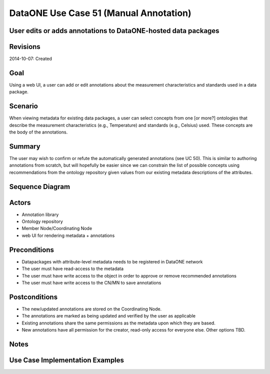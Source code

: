 
DataONE Use Case 51 (Manual Annotation)
==========================================

User edits or adds annotations to DataONE-hosted data packages
--------------------------------------------------------------

Revisions
---------
2014-10-07: Created

Goal
----
Using a web UI, a user can add or edit annotations about the measurement characteristics and standards used in a data package.

Scenario
--------
When viewing metadata for existing data packages, a user can select concepts from one [or more?] ontologies that describe the measurement 
characteristics (e.g., Temperature) and standards (e.g., Celsius) used. These concepts are the body of the annotations.

Summary
-------
The user may wish to confirm or refute the automatically generated annotations (see UC 50). This is similar to authoring annotations
from scratch, but will hopefully be easier since we can constrain the list of possible concepts using recommendations from the ontology repository
given values from our existing metadata descriptions of the attributes.


Sequence Diagram
----------------
.. 
    @startuml images/uc_51_seq.png 
		participant "Ontology repository" as ontrepo
		participant "Object Store" as store 
		participant "Web UI" as webui
	  	actor "User" as user
		
		note left of ontrepo: e.g., BioPortal
		note left of store: e.g., CN or MN
	  	note left of webui: e.g., MetacatUI
		
			  
	  store -> webui: metadata
	  store -> webui: annotations
	  note right
	  	MetacatUI renders metadata;
	  	Annotations displayed with
	  	AnnotatorJS
	  end note
	  webui --> user: rendered metadata
	  
	  webui --> ontrepo: getConcepts()
	  ontrepo --> webui: concepts
	  note right
	  	Concept recommendations
	  	presented to user based 
	  	on metadata content and/or
	  	existing automated annotations
	  end note
	  user -> webui: annotate metadata
	  webui -> store: save(annotation)
	  note right
	  	User confirms and/or edits
	  	automated annotations
	  end note
    @enduml
   
.. image:: images/uc_51_seq.png

Actors
------
* Annotation library
* Ontology repository
* Member Node/Coordinating Node
* web UI for rendering metadata + annotations

Preconditions
-------------
* Datapackages with attribute-level metadata needs to be registered in DataONE network
* The user must have read-access to the metadata
* The user must have write access to the object in order to approve or remove recommended annotations
* The user must have write access to the CN/MN to save annotations

Postconditions
--------------
* The new/updated annotations are stored on the Coordinating Node.
* The annotations are marked as being updated and verified by the user as applicable
* Existing annotations share the same permissions as the metadata upon which they are based.
* New annotations have all permission for the creator, read-only access for everyone else. Other options TBD.

Notes
-----

Use Case Implementation Examples
--------------------------------



